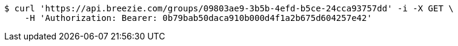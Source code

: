 [source,bash]
----
$ curl 'https://api.breezie.com/groups/09803ae9-3b5b-4efd-b5ce-24cca93757dd' -i -X GET \
    -H 'Authorization: Bearer: 0b79bab50daca910b000d4f1a2b675d604257e42'
----